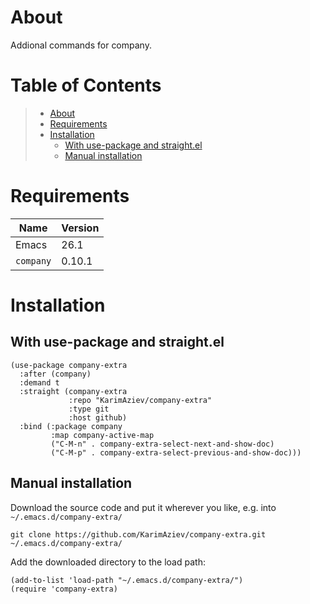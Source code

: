 #+OPTIONS: ^:nil tags:nil num:nil

* About

Addional commands for company.

* Table of Contents                                       :TOC_2_gh:QUOTE:
#+BEGIN_QUOTE
- [[#about][About]]
- [[#requirements][Requirements]]
- [[#installation][Installation]]
  - [[#with-use-package-and-straightel][With use-package and straight.el]]
  - [[#manual-installation][Manual installation]]
#+END_QUOTE

* Requirements

| Name      | Version |
|-----------+---------|
| Emacs     |    26.1 |
| ~company~ |  0.10.1 |


* Installation

** With use-package and straight.el
#+begin_src elisp :eval no
(use-package company-extra
  :after (company)
  :demand t
  :straight (company-extra
             :repo "KarimAziev/company-extra"
             :type git
             :host github)
  :bind (:package company
         :map company-active-map
         ("C-M-n" . company-extra-select-next-and-show-doc)
         ("C-M-p" . company-extra-select-previous-and-show-doc)))
#+end_src

** Manual installation

Download the source code and put it wherever you like, e.g. into =~/.emacs.d/company-extra/=

#+begin_src shell :eval no
git clone https://github.com/KarimAziev/company-extra.git ~/.emacs.d/company-extra/
#+end_src

Add the downloaded directory to the load path:

#+begin_src elisp :eval no
(add-to-list 'load-path "~/.emacs.d/company-extra/")
(require 'company-extra)
#+end_src
